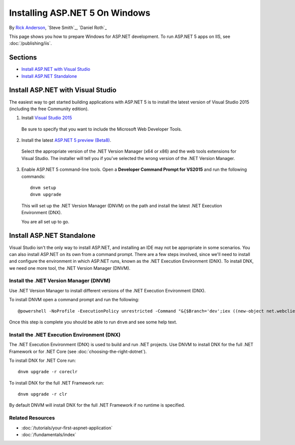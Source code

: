 Installing ASP.NET 5 On Windows
===============================

By `Rick Anderson <https://twitter.com/RickAndMSFT>`_, `Steve Smith`_, `Daniel Roth`_

This page shows you how to prepare Windows for ASP.NET development. To run ASP.NET 5 apps on IIS, see :doc:`/publishing/iis`.

Sections
------------

- `Install ASP.NET with Visual Studio`_
- `Install ASP.NET Standalone`_

Install ASP.NET with Visual Studio
----------------------------------

The easiest way to get started building applications with ASP.NET 5 is to install the latest version of Visual Studio 2015 (including the free Community edition). 

1. Install `Visual Studio 2015 <http://go.microsoft.com/fwlink/?LinkId=532606>`__

  Be sure to specify that you want to include the Microsoft Web Developer Tools.

  .. image:: installing-on-windows/_static/web-dev-tools.png

2. Install the latest `ASP.NET 5 preview (Beta8) <http://go.microsoft.com/fwlink/?LinkId=690242>`_. 

  Select the appropriate version of the .NET Version Manager (x64 or x86) and the web tools extensions for Visual Studio. The installer will tell you if you've selected the wrong version of the .NET Version Manager.

  .. image:: installing-on-windows/_static/install2.png

3. Enable ASP.NET 5 command-line tools. Open a **Developer Command Prompt for VS2015** and run the following commands::

    dnvm setup
    dnvm upgrade

  This will set up the .NET Version Manager (DNVM) on the path and install the latest .NET Execution Environment (DNX).
  
  You are all set up to go.
  

Install ASP.NET Standalone
--------------------------

Visual Studio isn't the only way to install ASP.NET, and installing an IDE may not be appropriate in some scenarios. You can also install ASP.NET on its own from a command prompt. There are a few steps involved, since we'll need to install and configure the environment in which ASP.NET runs, known as the .NET Execution Environment (DNX). To install DNX, we need one more tool, the .NET Version Manager (DNVM).

Install the .NET Version Manager (DNVM)
^^^^^^^^^^^^^^^^^^^^^^^^^^^^^^^^^^^^^^^

Use .NET Version Manager to install different versions of the .NET Execution Environment (DNX). 

To install DNVM open a command prompt and run the following::

    @powershell -NoProfile -ExecutionPolicy unrestricted -Command "&{$Branch='dev';iex ((new-object net.webclient).DownloadString('https://raw.githubusercontent.com/aspnet/Home/dev/dnvminstall.ps1'))}"

Once this step is complete you should be able to run ``dnvm`` and see some help text.

Install the .NET Execution Environment (DNX)
^^^^^^^^^^^^^^^^^^^^^^^^^^^^^^^^^^^^^^^^^^^^

The .NET Execution Environment (DNX) is used to build and run .NET projects. Use DNVM to install DNX for the full .NET Framework or for .NET Core (see :doc:`choosing-the-right-dotnet`).

To install DNX for .NET Core run::

  dnvm upgrade -r coreclr

To install DNX for the full .NET Framework run::

  dnvm upgrade -r clr

By default DNVM will install DNX for the full .NET Framework if no runtime is specified.

Related Resources
^^^^^^^^^^^^^^^^^

- :doc:`/tutorials/your-first-aspnet-application`
- :doc:`/fundamentals/index`


